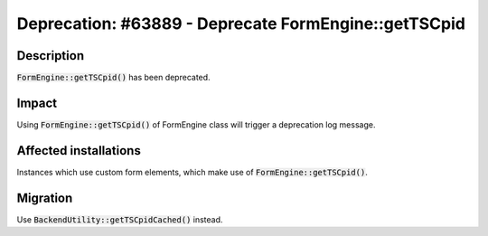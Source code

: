 =====================================================
Deprecation: #63889 - Deprecate FormEngine::getTSCpid
=====================================================

Description
===========

:code:`FormEngine::getTSCpid()` has been deprecated.


Impact
======

Using :code:`FormEngine::getTSCpid()` of FormEngine class will trigger a deprecation log message.


Affected installations
======================

Instances which use custom form elements, which make use of :code:`FormEngine::getTSCpid()`.


Migration
=========

Use :code:`BackendUtility::getTSCpidCached()` instead.
